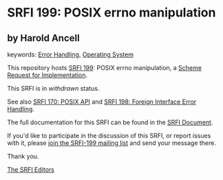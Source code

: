 * SRFI 199: POSIX errno manipulation

** by Harold Ancell



keywords: [[https://srfi.schemers.org/?keywords=error-handling][Error Handling]], [[https://srfi.schemers.org/?keywords=operating-system][Operating System]]

This repository hosts [[https://srfi.schemers.org/srfi-199/][SRFI 199]]: POSIX errno manipulation, a [[https://srfi.schemers.org/][Scheme Request for Implementation]].

This SRFI is in /withdrawn/ status.

See also [[https://srfi.schemers.org/srfi-170/][SRFI 170: POSIX API]] and [[https://srfi.schemers.org/srfi-198/][SRFI 198: Foreign Interface Error Handling]].

The full documentation for this SRFI can be found in the [[https://srfi.schemers.org/srfi-199/srfi-199.html][SRFI Document]].

If you'd like to participate in the discussion of this SRFI, or report issues with it, please [[https://srfi.schemers.org/srfi-199/][join the SRFI-199 mailing list]] and send your message there.

Thank you.


[[mailto:srfi-editors@srfi.schemers.org][The SRFI Editors]]
